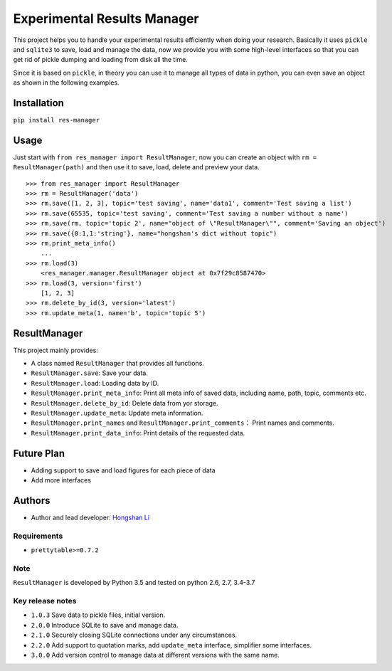============================
Experimental Results Manager
============================

|PyPI| |Travis build| |License| |Last commit| |Status|

.. |PyPI| image:: https://img.shields.io/pypi/v/res-manager.svg
   :target: https://pypi.org/project/res-manager/

.. |Travis build| image:: https://travis-ci.com/hosea1008/res_manager.svg?branch=master
    :target: https://travis-ci.com/hosea1008/res_manager

.. |License| image:: https://img.shields.io/github/license/hosea1008/res_manager.svg
   :target: https://github.com/hosea1008/res_manager/blob/master/LICENSE

.. |Last commit| image:: https://img.shields.io/github/last-commit/hosea1008/res_manager.svg

.. |Status| image:: https://img.shields.io/pypi/status/res-manager.svg



This project helps you to handle your experimental results efficiently when doing your research. Basically it uses ``pickle`` and ``sqlite3`` to save, load and manage the data, now we provide you with some high-level interfaces so that you can get rid of pickle dumping and loading from disk all the time.

Since it is based on ``pickle``, in theory you can use it to manage all types of data in python, you can even save an object as shown in the following examples.

Installation
============

``pip install res-manager``

Usage
=====

Just start with ``from res_manager import ResultManager``, now you can create an object with ``rm = ResultManager(path)`` and then use it to save, load, delete and preview your data.


::

    >>> from res_manager import ResultManager
    >>> rm = ResultManager('data')
    >>> rm.save([1, 2, 3], topic='test saving', name='data1', comment='Test saving a list')
    >>> rm.save(65535, topic='test saving', comment='Test saving a number without a name')
    >>> rm.save(rm, topic='topic 2', name="object of \"ResultManager\"", comment='Saving an object')
    >>> rm.save({0:1,1:'string'}, name="hongshan's dict without topic")
    >>> rm.print_meta_info()
        ...
    >>> rm.load(3)
        <res_manager.manager.ResultManager object at 0x7f29c8587470>
    >>> rm.load(3, version='first')
        [1, 2, 3]
    >>> rm.delete_by_id(3, version='latest')
    >>> rm.update_meta(1, name='b', topic='topic 5')

ResultManager
=============

This project mainly provides:

* A class named ``ResultManager`` that provides all functions.
* ``ResultManager.save``: Save your data.
* ``ResultManager.load``: Loading data by ID.
* ``ResultManager.print_meta_info``: Print all meta info of saved data, including name, path, topic, comments etc.
* ``ResultManager.delete_by_id``: Delete data from yor storage.
* ``ResultManager.update_meta``: Update meta information.
* ``ResultManager.print_names`` and ``ResultManager.print_comments``： Print names and comments.
* ``ResultManager.print_data_info``: Print details of the requested data.

Future Plan
===========

* Adding support to save and load figures for each piece of data
* Add more interfaces

Authors
=======

* Author and lead developer: `Hongshan Li`_

.. _`Hongshan Li`: https://www.hsli.top


Requirements
------------

* ``prettytable>=0.7.2``

Note
----

``ResultManager`` is developed by Python 3.5 and tested on python 2.6, 2.7, 3.4-3.7


Key release notes
-----------------

* ``1.0.3`` Save data to pickle files, initial version.
* ``2.0.0`` Introduce SQLite to save and manage data.
* ``2.1.0`` Securely closing SQLite connections under any circumstances.
* ``2.2.0`` Add support to quotation marks, add ``update_meta`` interface, simplifier some interfaces.
* ``3.0.0`` Add version control to manage data at different versions with the same name.